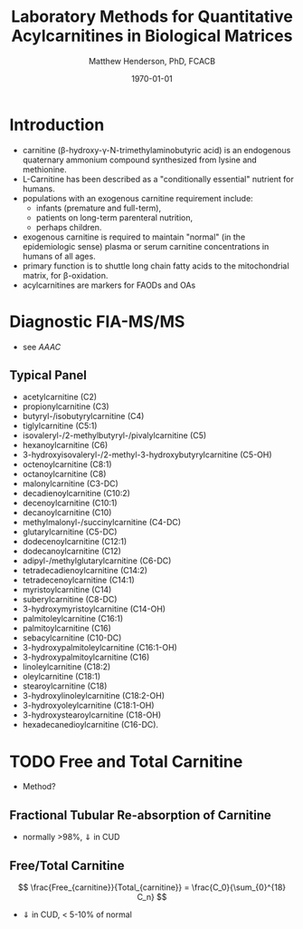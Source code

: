 #+TITLE: Laboratory Methods for Quantitative Acylcarnitines in Biological Matrices
#+AUTHOR: Matthew Henderson, PhD, FCACB
#+DATE: \today

* Introduction
- carnitine (\beta{}-hydroxy-\gamma{}-N-trimethylaminobutyric acid) is
  an endogenous quaternary ammonium compound synthesized from lysine
  and methionine.
- L-Carnitine has been described as a "conditionally essential"
  nutrient for humans.
- populations with an exogenous carnitine requirement include:
  - infants (premature and full-term),
  - patients on long-term parenteral nutrition,
  - perhaps children.
- exogenous carnitine is required to maintain "normal" (in the
  epidemiologic sense) plasma or serum carnitine concentrations in
  humans of all ages.
- primary function is to shuttle long chain fatty acids to the
  mitochondrial matrix, for \beta{}-oxidation.
- acylcarnitines are markers for FAODs and OAs

\vspace{2em}

#+BEGIN_EXPORT LaTeX
\chemname{\chemfig{H3C-N^{+}([2]-CH3)([6]-CH3)-CH2-C([2]-H)([6]-OH)-CH_2-C([1]=O)([7]-O^{-})}}{\tiny Carnitine}
\hspace{3em}
\chemname{\chemfig{H3C-N^{+}([2]-CH3)([6]-CH3)-CH2-C([2]-H)([6]-O-C([0]=O)-{\color{red}R})-CH_2-C([1]=O)([7]-O^{-})}}{\tiny Acylcarnitine}
%\chemname{\chemfig[][scale=.5]{H3C-N^{+}([2]-CH3)([6]-CH3)-CH2-C([2]-H)([6]-O-C([0]=O)-{\color{red}R})-CH_2-C([2]=O)-O-CH_2-CH_2-CH_2-CH_3}}{\tiny Acylcarnitine, butyl ester}
#+END_EXPORT

* Diagnostic FIA-MS/MS
- see [[AAAC]]

** Typical Panel
- acetylcarnitine (C2)
- propionylcarnitine (C3)
- butyryl-/isobutyrylcarnitine (C4)
- tiglylcarnitine (C5:1)
- isovaleryl-/2-methylbutyryl-/pivalylcarnitine (C5)
- hexanoylcarnitine (C6)
- 3-hydroxyisovaleryl-/2-methyl-3-hydroxybutyrylcarnitine (C5-OH)
- octenoylcarnitine (C8:1)
- octanoylcarnitine (C8)
- malonylcarnitine (C3-DC)
- decadienoylcarnitine (C10:2)
- decenoylcarnitine (C10:1)
- decanoylcarnitine (C10)
- methylmalonyl-/succinylcarnitine (C4-DC)
- glutarylcarnitine (C5-DC)
- dodecenoylcarnitine (C12:1)
- dodecanoylcarnitine (C12)
- adipyl-/methylglutarylcarnitine (C6-DC)
- tetradecadienoylcarnitine (C14:2)
- tetradecenoylcarnitine (C14:1)
- myristoylcarnitine (C14)
- suberylcarnitine (C8-DC)
- 3-hydroxymyristoylcarnitine (C14-OH)
- palmitoleylcarnitine (C16:1)
- palmitoylcarnitine (C16)
- sebacylcarnitine (C10-DC)
- 3-hydroxypalmitoleylcarnitine (C16:1-OH)
- 3-hydroxypalmitoylcarnitine (C16)
- linoleylcarnitine (C18:2)
- oleylcarnitine (C18:1)
- stearoylcarnitine (C18)
- 3-hydroxylinoleylcarnitine (C18:2-OH)
- 3-hydroxyoleylcarnitine (C18:1-OH)
- 3-hydroxystearoylcarnitine (C18-OH)
- hexadecanedioylcarnitine (C16-DC).


* TODO Free and Total Carnitine
- Method?
** Fractional Tubular Re-absorption of Carnitine

#+BEGIN_EXPORT LaTeX
\begin{equation*}
FTR_{carnitine}\% = \left( 1 -  \frac{carnitine_{urine} \cdot creatinine_{plasma}}{carnitine_{plasma} \cdot creatinine_{urine}}\right) \cdot 100
\end{equation*}
#+END_EXPORT

- normally >98%, \Downarrow in CUD

** Free/Total Carnitine

\[
\frac{Free_{carnitine}}{Total_{carnitine}} = \frac{C_0}{\sum_{0}^{18} C_n}
\]

- \Downarrow in CUD, < 5-10% of normal 
